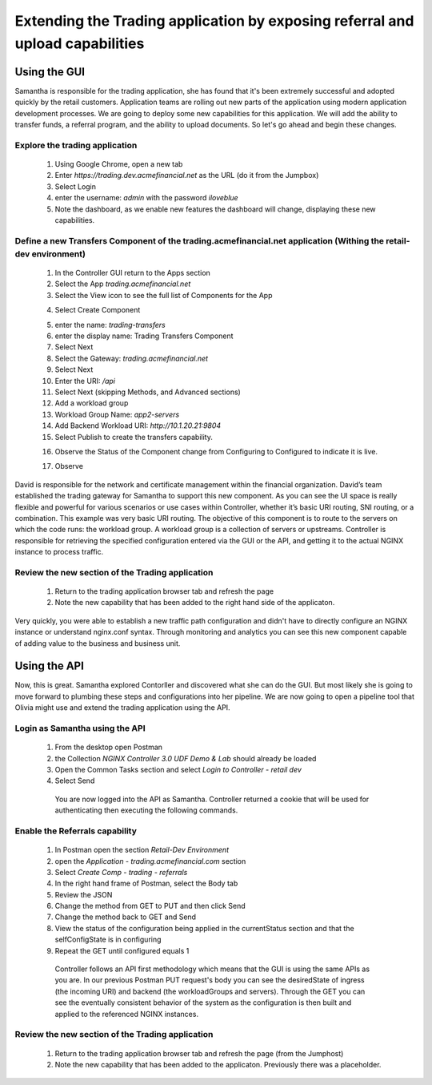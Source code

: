 ==============================================================================
Extending the Trading application by exposing referral and upload capabilities
==============================================================================

Using the GUI
=============

Samantha is responsible for the trading application, she has found that it's been extremely successful and adopted quickly by the retail customers.
Application teams are rolling out new parts of the application using modern application development processes. We are going to deploy some new capabilities for this application. 
We will add the ability to transfer funds, a referral program, and the ability to upload documents. So let's go ahead and begin these changes.


Explore the trading application
^^^^^^^^^^^^^^^^^^^^^^^^^^^^^^^

    1. Using Google Chrome, open a new tab
    2. Enter `https://trading.dev.acmefinancial.net` as the URL (do it from the Jumpbox)
    3. Select Login
    4. enter the username: `admin` with the password `iloveblue`
    5. Note the dashboard, as we enable new features the dashboard will change, displaying these new capabilities.


Define a new Transfers Component of the trading.acmefinancial.net application (Withing the retail-dev environment)
^^^^^^^^^^^^^^^^^^^^^^^^^^^^^^^^^^^^^^^^^^^^^^^^^^^^^^^^^^^^^^^^^^^^^^^^^^^^^^^^^^^^^^^^^^^^^^^^^^^^^^^^^^^^^^^^^^

    1. In the Controller GUI return to the Apps section
    2. Select the App `trading.acmefinancial.net`
    3. Select the View icon |icon| to see the full list of Components for the App
    
    .. |icon| image:: ../../_static/view.png

    4. Select Create Component 
    
    .. image:: ../../_static/create_component.png

    5. enter the name: `trading-transfers`
    6. enter the display name: Trading Transfers Component
    7. Select Next
    8. Select the Gateway: `trading.acmefinancial.net`
    9. Select Next
    10. Enter the URI: `/api`
    11. Select Next (skipping Methods, and Advanced sections)
    12. Add a workload group
    13. Workload Group Name: `app2-servers`
    14. Add Backend Workload URI: `http://10.1.20.21:9804`
    15. Select Publish to create the transfers capability.     
    
    .. image:: ../../_static/publish.png
    
    16. Observe the Status of the Component change from Configuring to Configured to indicate it is live.
    
    .. |configuring| image:: ../../_static/configuring.png
    
    17. Observe
    
David is responsible for the network and certificate management within the financial organization. David’s team established the trading gateway for Samantha to support this new component.
As you can see the UI space is really flexible and powerful for various scenarios or use cases within Controller, whether it’s basic URI routing, SNI routing, or a combination. This example was very basic URI routing. 
The objective of this component is to route to the servers on which the code runs: the workload group. A workload group is a collection of servers or upstreams.
Controller is responsible for retrieving the specified configuration entered via the GUI or the API, and getting it to the actual NGINX instance to process traffic.

Review the new section of the Trading application
^^^^^^^^^^^^^^^^^^^^^^^^^^^^^^^^^^^^^^^^^^^^^^^^^^^^

    1. Return to the trading application browser tab and refresh the page
    2. Note the new capability that has been added to the right hand side of the applicaton.

Very quickly, you were able to establish a new traffic path configuration and didn't have to directly configure an NGINX instance or understand nginx.conf syntax. Through monitoring and analytics you can see this new component capable of adding value to the business and business unit.

Using the API
=============

Now, this is great. Samantha explored Contorller and discovered what she can do the GUI.  But most likely she is going to move forward to plumbing these steps and configurations into her pipeline.  We are now going to open a pipeline tool that Olivia might use and extend the trading application using the API.


Login as Samantha using the API
^^^^^^^^^^^^^^^^^^^^^^^^^^^^^^^^^^

    1. From the desktop open Postman
    2. the Collection `NGINX Controller 3.0 UDF Demo & Lab` should already be loaded
    3. Open the Common Tasks section and select `Login to Controller - retail dev`
    4. Select Send

      You are now logged into the API as Samantha.  Controller returned a cookie that will be used for authenticating then executing the following commands.


Enable the Referrals capability
^^^^^^^^^^^^^^^^^^^^^^^^^^^^^^^^^^

    1. In Postman open the section `Retail-Dev Environment`
    2. open the `Application - trading.acmefinancial.com` section
    3. Select `Create Comp - trading - referrals`
    4. In the right hand frame of Postman, select the Body tab
    5. Review the JSON
    6. Change the method from GET to PUT and then click Send
    7. Change the method back to GET and Send
    8. View the status of the configuration being applied in the currentStatus section and that the selfConfigState is in configuring
    9. Repeat the GET until configured equals 1

      Controller follows an API first methodology which means that the GUI is using the same APIs as you are.
      In our previous Postman PUT request's body you can see the desiredState of ingress (the incoming URI) and backend (the workloadGroups and servers).
      Through the GET you can see the eventually consistent behavior of the system as the configuration is then built and applied to the referenced NGINX instances.


Review the new section of the Trading application
^^^^^^^^^^^^^^^^^^^^^^^^^^^^^^^^^^^^^^^^^^^^^^^^^^^^

    1. Return to the trading application browser tab and refresh the page (from the Jumphost)
    2. Note the new |referrals| capability that has been added to the applicaton.  Previously there was a |coming_soon| placeholder.
    
.. |coming_soon| image:: ../../_static/coming_soon.png
    :scale: 50 %

.. |referrals| image:: ../../_static/referrals.png
    :scale: 50 %
